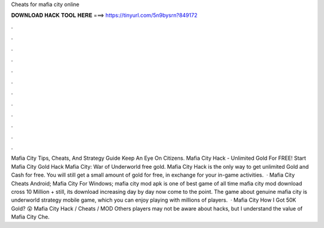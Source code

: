 Cheats for mafia city online

𝐃𝐎𝐖𝐍𝐋𝐎𝐀𝐃 𝐇𝐀𝐂𝐊 𝐓𝐎𝐎𝐋 𝐇𝐄𝐑𝐄 ===> https://tinyurl.com/5n9bysrn?849172

.

.

.

.

.

.

.

.

.

.

.

.

Mafia City Tips, Cheats, And Strategy Guide Keep An Eye On Citizens. Mafia City Hack - Unlimited Gold For FREE! Start Mafia City Gold Hack Mafia City: War of Underworld free gold. Mafia City Hack is the only way to get unlimited Gold and Cash for free. You will still get a small amount of gold for free, in exchange for your in-game activities.  · Mafia City Cheats Android; Mafia City For Windows; mafia city mod apk is one of best game of all time mafia city mod download cross 10 Million + still, its download increasing day by day now come to the point. The game about genuine mafia city is underworld strategy mobile game, which you can enjoy playing with millions of players.  · Mafia City How I Got 50K Gold? 😲 Mafia City Hack / Cheats / MOD Others players may not be aware about hacks, but I understand the value of Mafia City Che.